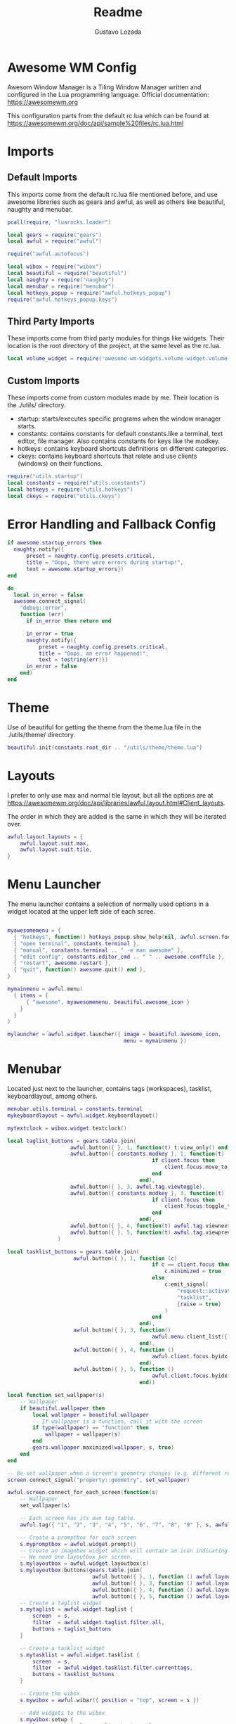 #+title: Readme
#+description: Awesome WM config
#+property: header-args :tangle rc.lua
#+author: Gustavo Lozada

* Awesome WM Config
Awesom Window Manager is a Tiling Window Manager written and configured in the Lua programming language. Official documentation: https://awesomewm.org

This configuration parts from the default rc.lua which can be found at https://awesomewm.org/doc/api/sample%20files/rc.lua.html

* Imports
** Default Imports
This imports come from the default rc.lua file mentioned before, and use awesome libreries such as gears and awful, as well as others like beautiful, naughty and menubar.

#+begin_src lua
pcall(require, "luarocks.loader")

local gears = require("gears")
local awful = require("awful")

require("awful.autofocus")

local wibox = require("wibox")
local beautiful = require("beautiful")
local naughty = require("naughty")
local menubar = require("menubar")
local hotkeys_popup = require("awful.hotkeys_popup")
require("awful.hotkeys_popup.keys")

#+end_src

** Third Party Imports
These imports come from third party modules for things like widgets. Their location is the root directory of the project, at the same level as the rc.lua.

#+begin_src lua
local volume_widget = require('awesome-wm-widgets.volume-widget.volume')

#+end_src

** Custom Imports
These imports come from custom modules made by me. Their location is the ./utils/ directory.

+ startup: starts/executes specific programs when the window manager starts.
+ constants: contains constants for default constants.like a terminal, text editor, file manager. Also contains constants for keys like the modkey.
+ hotkeys: contains keyboard shortcuts definitions on different categories.
+ ckeys: contains keyboard shortcuts that relate and use clients (windows) on their functions.

#+begin_src lua
require("utils.startup")
local constants = require("utils.constants")
local hotkeys = require("utils.hotkeys")
local ckeys = require("utils.ckeys")

#+end_src

* Error Handling and Fallback Config
#+begin_src lua
if awesome.startup_errors then
  naughty.notify({
      preset = naughty.config.presets.critical,
      title = "Oops, there were errors during startup!",
      text = awesome.startup_errors})
end

do
  local in_error = false
  awesome.connect_signal(
    "debug::error",
    function (err)
      if in_error then return end

      in_error = true
      naughty.notify({
          preset = naughty.config.presets.critical,
          title = "Oops, an error happened!",
          text = tostring(err)})
      in_error = false
    end)
end

#+end_src

* Theme
Use of beautiful for getting the theme from the theme.lua file in the ./utils/theme/ directory.
#+begin_src lua
beautiful.init(constants.root_dir .. "/utils/theme/theme.lua")

#+end_src

* Layouts
I prefer to only use max and normal tile layout, but all the options are at https://awesomewm.org/doc/api/libraries/awful.layout.html#Client_layouts.

The order in which they are added is the same in which they will be iterated over.

#+begin_src lua
awful.layout.layouts = {
    awful.layout.suit.max,
    awful.layout.suit.tile,
}

#+end_src

* Menu Launcher
The menu launcher contains a selection of normally used options in a widget located at the upper left side of each scree.
#+begin_src lua

myawesomemenu = {
  { "hotkeys", function() hotkeys_popup.show_help(nil, awful.screen.focused()) end },
  { "open terminal", constants.terminal },
  { "manual", constants.terminal .. " -e man awesome" },
  { "edit config", constants.editor_cmd .. " " .. awesome.conffile },
  { "restart", awesome.restart },
  { "quit", function() awesome.quit() end },
}

mymainmenu = awful.menu(
  { items = {
      { "awesome", myawesomemenu, beautiful.awesome_icon }
    }
  }
)

mylauncher = awful.widget.launcher({ image = beautiful.awesome_icon,
                                     menu = mymainmenu })

#+end_src

* Menubar
Located just next to the launcher, contains tags (workspaces), tasklist, keyboardlayout, among others.

#+begin_src lua
menubar.utils.terminal = constants.terminal
mykeyboardlayout = awful.widget.keyboardlayout()

mytextclock = wibox.widget.textclock()

local taglist_buttons = gears.table.join(
                    awful.button({ }, 1, function(t) t:view_only() end),
                    awful.button({ constants.modkey }, 1, function(t)
                                              if client.focus then
                                                  client.focus:move_to_tag(t)
                                              end
                                          end),
                    awful.button({ }, 3, awful.tag.viewtoggle),
                    awful.button({ constants.modkey }, 3, function(t)
                                              if client.focus then
                                                  client.focus:toggle_tag(t)
                                              end
                                          end),
                    awful.button({ }, 4, function(t) awful.tag.viewnext(t.screen) end),
                    awful.button({ }, 5, function(t) awful.tag.viewprev(t.screen) end)
                )

local tasklist_buttons = gears.table.join(
                     awful.button({ }, 1, function (c)
                                              if c == client.focus then
                                                  c.minimized = true
                                              else
                                                  c:emit_signal(
                                                      "request::activate",
                                                      "tasklist",
                                                      {raise = true}
                                                  )
                                              end
                                          end),
                     awful.button({ }, 3, function()
                                              awful.menu.client_list({ theme = { width = 250 } })
                                          end),
                     awful.button({ }, 4, function ()
                                              awful.client.focus.byidx(1)
                                          end),
                     awful.button({ }, 5, function ()
                                              awful.client.focus.byidx(-1)
                                          end))
#+end_src


#+begin_src lua
local function set_wallpaper(s)
    -- Wallpaper
    if beautiful.wallpaper then
        local wallpaper = beautiful.wallpaper
        -- If wallpaper is a function, call it with the screen
        if type(wallpaper) == "function" then
            wallpaper = wallpaper(s)
        end
        gears.wallpaper.maximized(wallpaper, s, true)
    end
end

-- Re-set wallpaper when a screen's geometry changes (e.g. different resolution)
screen.connect_signal("property::geometry", set_wallpaper)

awful.screen.connect_for_each_screen(function(s)
    -- Wallpaper
    set_wallpaper(s)

    -- Each screen has its own tag table.
    awful.tag({ "1", "2", "3", "4", "5", "6", "7", "8", "9" }, s, awful.layout.layouts[1])

    -- Create a promptbox for each screen
    s.mypromptbox = awful.widget.prompt()
    -- Create an imagebox widget which will contain an icon indicating which layout we're using.
    -- We need one layoutbox per screen.
    s.mylayoutbox = awful.widget.layoutbox(s)
    s.mylayoutbox:buttons(gears.table.join(
                           awful.button({ }, 1, function () awful.layout.inc( 1) end),
                           awful.button({ }, 3, function () awful.layout.inc(-1) end),
                           awful.button({ }, 4, function () awful.layout.inc( 1) end),
                           awful.button({ }, 5, function () awful.layout.inc(-1) end)))
    -- Create a taglist widget
    s.mytaglist = awful.widget.taglist {
        screen  = s,
        filter  = awful.widget.taglist.filter.all,
        buttons = taglist_buttons
    }

    -- Create a tasklist widget
    s.mytasklist = awful.widget.tasklist {
        screen  = s,
        filter  = awful.widget.tasklist.filter.currenttags,
        buttons = tasklist_buttons
    }

    -- Create the wibox
    s.mywibox = awful.wibar({ position = "top", screen = s })

    -- Add widgets to the wibox
    s.mywibox:setup {
        layout = wibox.layout.align.horizontal,
        { -- Left widgets
            layout = wibox.layout.fixed.horizontal,
            mylauncher,
            s.mytaglist,
            s.mypromptbox,
        },
        s.mytasklist, -- Middle widget
        { -- Right widgets
            layout = wibox.layout.fixed.horizontal,
            mykeyboardlayout,
            wibox.widget.systray(),
            mytextclock,
            s.mylayoutbox,

	    -- My Widgets
	    volume_widget{
		widget_type = "horizontal_bar",
	    },
        },
    }
end)
-- }}}

-- {{{ Mouse bindings
root.buttons(gears.table.join(
    awful.button({ }, 3, function () mymainmenu:toggle() end),
    awful.button({ }, 4, awful.tag.viewnext),
    awful.button({ }, 5, awful.tag.viewprev)
))
-- }}}
--



-- {{{ Key bindings
globalkeys = gears.table.join(
    hotkeys,
    awful.key({ constants.modkey,           }, "s",      hotkeys_popup.show_help,
              {description="show help", group="awesome"}),
    awful.key({ constants.alt, constants.modkey  }, "Left",   awful.tag.viewprev,
              {description = "view previous", group = "tag"}),
    awful.key({ constants.alt, constants.modkey  }, "Right",  awful.tag.viewnext,
              {description = "view next", group = "tag"}),
    awful.key({ constants.modkey,           }, "Escape", awful.tag.history.restore,
              {description = "go back", group = "tag"}),

    -- Layout manipulation
    -- awful.key({ constants.modkey, "Shift"   }, "j", function () awful.client.swap.byidx(  1)    end,
    --          {description = "swap with next client by index", group = "client"}),
    -- awful.key({ constants.modkey, "Shift"   }, "k", function () awful.client.swap.byidx( -1)    end,
    --          {description = "swap with previous client by index", group = "client"}),
    awful.key({ constants.modkey,           }, "u", awful.client.urgent.jumpto,
              {description = "jump to urgent client", group = "client"}),
    awful.key({ constants.modkey,           }, "Tab",
        function ()
            awful.client.focus.history.previous()
            if client.focus then
                client.focus:raise()
            end
        end,
        {description = "go back", group = "client"}),

    -- Standard program
    awful.key({ constants.modkey, "Control" }, "r", awesome.restart,
              {description = "reload awesome", group = "awesome"}),
    awful.key({ constants.modkey, "Shift"   }, "q", awesome.quit,
              {description = "quit awesome", group = "awesome"}),

    -- awful.key({ constants.modkey,           }, "l",     function () awful.tag.incmwfact( 0.05)          end,
    --          {description = "increase master width factor", group = "layout"}),
    -- awful.key({ constants.modkey,           }, "h",     function () awful.tag.incmwfact(-0.05)          end,
    --          {description = "decrease master width factor", group = "layout"}),
    awful.key({ constants.modkey, "Shift"   }, "h",     function () awful.tag.incnmaster( 1, nil, true) end,
              {description = "increase the number of master clients", group = "layout"}),
    awful.key({ constants.modkey, "Shift"   }, "l",     function () awful.tag.incnmaster(-1, nil, true) end,
              {description = "decrease the number of master clients", group = "layout"}),
    awful.key({ constants.modkey, "Control" }, "h",     function () awful.tag.incncol( 1, nil, true)    end,
              {description = "increase the number of columns", group = "layout"}),
    awful.key({ constants.modkey, "Control" }, "l",     function () awful.tag.incncol(-1, nil, true)    end,
              {description = "decrease the number of columns", group = "layout"}),
    awful.key({ constants.modkey,           }, "space", function () awful.layout.inc( 1)                end,
              {description = "select next", group = "layout"}),
    awful.key({ constants.modkey, "Shift"   }, "space", function () awful.layout.inc(-1)                end,
              {description = "select previous", group = "layout"}),

    awful.key({ constants.modkey, "Control" }, "n",
              function ()
                  local c = awful.client.restore()
                  -- Focus restored client
                  if c then
                    c:emit_signal(
                        "request::activate", "key.unminimize", {raise = true}
                    )
                  end
              end,
              {description = "restore minimized", group = "client"}),

    -- Prompt using dmenu
    awful.key({ constants.modkey },            "space",     function () awful.util.spawn("dmenu_run") end,
              {description = "run prompt", group = "launcher"}),

    awful.key({ constants.modkey }, "x",
              function ()
                  awful.prompt.run {
                    prompt       = "Run Lua code: ",
                    textbox      = awful.screen.focused().mypromptbox.widget,
                    exe_callback = awful.util.eval,
                    history_path = awful.util.get_cache_dir() .. "/history_eval"
                  }
              end,
              {description = "lua execute prompt", group = "awesome"}),
    -- Menubar
    awful.key({ constants.modkey }, "p", function() menubar.show() end,
              {description = "show the menubar", group = "launcher"})
)
clientkeys = gears.table.join(
    ckeys,
    awful.key({ constants.modkey,           }, "f",
        function (c)
            c.fullscreen = not c.fullscreen
            c:raise()
        end,
        {description = "toggle fullscreen", group = "client"}),
    awful.key({ constants.modkey,           }, "q",      function (c) c:kill()                         end,
              {description = "close", group = "client"}),
    awful.key({ constants.modkey, "Control" }, "space",  awful.client.floating.toggle                     ,
              {description = "toggle floating", group = "client"}),
    awful.key({ constants.modkey, "Control" }, "Return", function (c) c:swap(awful.client.getmaster()) end,
              {description = "move to master", group = "client"}),
    awful.key({ constants.modkey,           }, "o",      function (c) c:move_to_screen()               end,
              {description = "move to screen", group = "client"}),
    awful.key({ constants.modkey,           }, "t",      function (c) c.ontop = not c.ontop            end,
              {description = "toggle keep on top", group = "client"}),
    awful.key({ constants.modkey,           }, "n",
        function (c)
            -- The client currently has the input focus, so it cannot be
            -- minimized, since minimized clients can't have the focus.
            c.minimized = true
        end ,
        {description = "minimize", group = "client"}),
    awful.key({ constants.modkey,           }, "m",
        function (c)
            c.maximized = not c.maximized
            c:raise()
        end ,
        {description = "(un)maximize", group = "client"}),
    awful.key({ constants.modkey, "Control" }, "m",
        function (c)
            c.maximized_vertical = not c.maximized_vertical
            c:raise()
        end ,
        {description = "(un)maximize vertically", group = "client"}),
    awful.key({ constants.modkey, "Shift"   }, "m",
        function (c)
            c.maximized_horizontal = not c.maximized_horizontal
            c:raise()
        end ,
        {description = "(un)maximize horizontally", group = "client"})
)

-- Bind all key numbers to tags.
-- Be careful: we use keycodes to make it work on any keyboard layout.
-- This should map on the top row of your keyboard, usually 1 to 9.
for i = 1, 9 do
    globalkeys = gears.table.join(globalkeys,
        -- View tag only.
        awful.key({ constants.modkey }, "#" .. i + 9,
                  function ()
                        local screen = awful.screen.focused()
                        local tag = screen.tags[i]
                        if tag then
                           tag:view_only()
                        end
                  end,
                  {description = "view tag #"..i, group = "tag"}),
        -- Toggle tag display.
        awful.key({ constants.modkey, "Control" }, "#" .. i + 9,
                  function ()
                      local screen = awful.screen.focused()
                      local tag = screen.tags[i]
                      if tag then
                         awful.tag.viewtoggle(tag)
                      end
                  end,
                  {description = "toggle tag #" .. i, group = "tag"}),
        -- Move client to tag.
        awful.key({ constants.modkey, "Shift" }, "#" .. i + 9,
                  function ()
                      if client.focus then
                          local tag = client.focus.screen.tags[i]
                          if tag then
                              client.focus:move_to_tag(tag)
                          end
                     end
                  end,
                  {description = "move focused client to tag #"..i, group = "tag"}),
        -- Toggle tag on focused client.
        awful.key({ constants.modkey, "Control", "Shift" }, "#" .. i + 9,
                  function ()
                      if client.focus then
                          local tag = client.focus.screen.tags[i]
                          if tag then
                              client.focus:toggle_tag(tag)
                          end
                      end
                  end,
                  {description = "toggle focused client on tag #" .. i, group = "tag"})
    )
end

clientbuttons = gears.table.join(
    awful.button({ }, 1, function (c)
        c:emit_signal("request::activate", "mouse_click", {raise = true})
    end),
    awful.button({ constants.modkey }, 1, function (c)
        c:emit_signal("request::activate", "mouse_click", {raise = true})
        awful.mouse.client.move(c)
    end),
    awful.button({ constants.modkey }, 3, function (c)
        c:emit_signal("request::activate", "mouse_click", {raise = true})
        awful.mouse.client.resize(c)
    end)
)

-- Set keys
root.keys(globalkeys)
-- }}}

-- {{{ Rules
-- Rules to apply to new clients (through the "manage" signal).
awful.rules.rules = {
    -- All clients will match this rule.
    { rule = { },
      properties = { border_width = beautiful.border_width,
                     border_color = beautiful.border_normal,
                     focus = awful.client.focus.filter,
                     raise = true,
                     keys = clientkeys,
                     buttons = clientbuttons,
                     screen = awful.screen.preferred,
                     placement = awful.placement.no_overlap+awful.placement.no_offscreen
     }
    },

    -- Floating clients.
    { rule_any = {
        instance = {
          "DTA",  -- Firefox addon DownThemAll.
          "copyq",  -- Includes session name in class.
          "pinentry",
        },
        class = {
          "Arandr",
          "Blueman-manager",
          "Gpick",
          "Kruler",
          "MessageWin",  -- kalarm.
          "Sxiv",
          "Tor Browser", -- Needs a fixed window size to avoid fingerprinting by screen size.
          "Wpa_gui",
          "veromix",
          "xtightvncviewer"},

        -- Note that the name property shown in xprop might be set slightly after creation of the client
        -- and the name shown there might not match defined rules here.
        name = {
          "Event Tester",  -- xev.
        },
        role = {
          "AlarmWindow",  -- Thunderbird's calendar.
          "ConfigManager",  -- Thunderbird's about:config.
          "pop-up",       -- e.g. Google Chrome's (detached) Developer Tools.
        }
      }, properties = { floating = true }},

    -- Add titlebars to normal clients and dialogs
    { rule_any = {type = { "normal", "dialog" }
      }, properties = { titlebars_enabled = false } -- Removing title bars
    },

    -- Set Firefox to always map on the tag named "2" on screen 1.
    -- { rule = { class = "Firefox" },
    --   properties = { screen = 1, tag = "2" } },
}
-- }}}

-- {{{ Signals
-- Signal function to execute when a new client appears.
client.connect_signal("manage", function (c)
    -- Set the windows at the slave,
    -- i.e. put it at the end of others instead of setting it master.
    -- if not awesome.startup then awful.client.setslave(c) end

    if awesome.startup
      and not c.size_hints.user_position
      and not c.size_hints.program_position then
        -- Prevent clients from being unreachable after screen count changes.
        awful.placement.no_offscreen(c)
    end
end)

-- Add a titlebar if titlebars_enabled is set to true in the rules.
client.connect_signal("request::titlebars", function(c)
    -- buttons for the titlebar
    local buttons = gears.table.join(
        awful.button({ }, 1, function()
            c:emit_signal("request::activate", "titlebar", {raise = true})
            awful.mouse.client.move(c)
        end),
        awful.button({ }, 3, function()
            c:emit_signal("request::activate", "titlebar", {raise = true})
            awful.mouse.client.resize(c)
        end)
    )

    awful.titlebar(c) : setup {
        { -- Left
            awful.titlebar.widget.iconwidget(c),
            buttons = buttons,
            layout  = wibox.layout.fixed.horizontal
        },
        { -- Middle
            { -- Title
                align  = "center",
                widget = awful.titlebar.widget.titlewidget(c)
            },
            buttons = buttons,
            layout  = wibox.layout.flex.horizontal
        },
        { -- Right
            awful.titlebar.widget.floatingbutton (c),
            awful.titlebar.widget.maximizedbutton(c),
            awful.titlebar.widget.stickybutton   (c),
            awful.titlebar.widget.ontopbutton    (c),
            awful.titlebar.widget.closebutton    (c),
            layout = wibox.layout.fixed.horizontal()
        },
        layout = wibox.layout.align.horizontal
    }
end)

-- Enable sloppy focus, so that focus follows mouse.
client.connect_signal("mouse::enter", function(c)
    c:emit_signal("request::activate", "mouse_enter", {raise = false})
end)

client.connect_signal("focus", function(c) c.border_color = beautiful.border_focus end)
client.connect_signal("unfocus", function(c) c.border_color = beautiful.border_normal end)
-- }}}
#+end_src

#+RESULTS:
